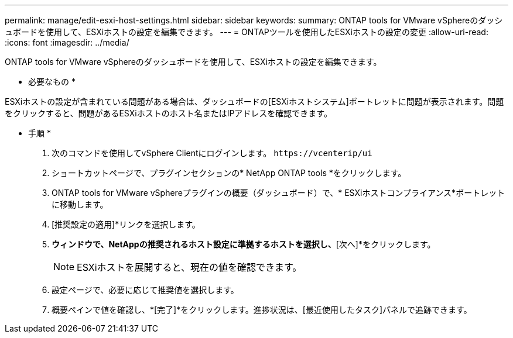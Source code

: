 ---
permalink: manage/edit-esxi-host-settings.html 
sidebar: sidebar 
keywords:  
summary: ONTAP tools for VMware vSphereのダッシュボードを使用して、ESXiホストの設定を編集できます。 
---
= ONTAPツールを使用したESXiホストの設定の変更
:allow-uri-read: 
:icons: font
:imagesdir: ../media/


[role="lead"]
ONTAP tools for VMware vSphereのダッシュボードを使用して、ESXiホストの設定を編集できます。

* 必要なもの *

ESXiホストの設定が含まれている問題がある場合は、ダッシュボードの[ESXiホストシステム]ポートレットに問題が表示されます。問題をクリックすると、問題があるESXiホストのホスト名またはIPアドレスを確認できます。

* 手順 *

. 次のコマンドを使用してvSphere Clientにログインします。 `\https://vcenterip/ui`
. ショートカットページで、プラグインセクションの* NetApp ONTAP tools *をクリックします。
. ONTAP tools for VMware vSphereプラグインの概要（ダッシュボード）で、* ESXiホストコンプライアンス*ポートレットに移動します。
. [推奨設定の適用]*リンクを選択します。
. [推奨されるホスト設定を適用]*ウィンドウで、NetAppの推奨されるホスト設定に準拠するホストを選択し、*[次へ]*をクリックします。
+

NOTE: ESXiホストを展開すると、現在の値を確認できます。

. 設定ページで、必要に応じて推奨値を選択します。
. 概要ペインで値を確認し、*[完了]*をクリックします。進捗状況は、[最近使用したタスク]パネルで追跡できます。

